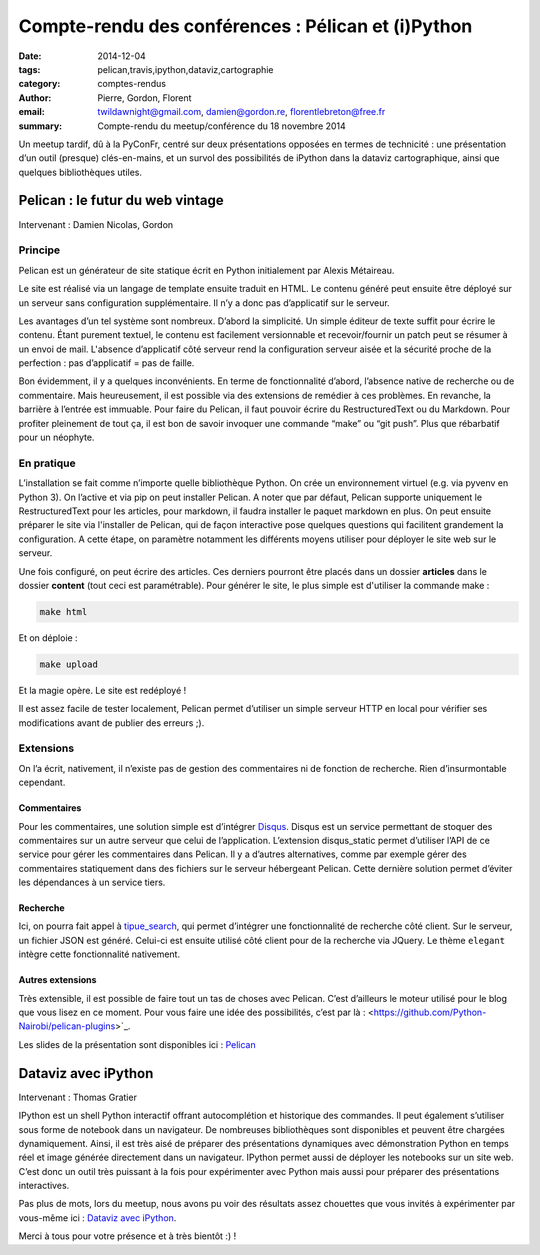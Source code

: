 Compte-rendu des conférences : Pélican et (i)Python
####################################################

:date: 2014-12-04
:tags: pelican,travis,ipython,dataviz,cartographie
:category: comptes-rendus
:author: Pierre, Gordon, Florent
:email: twildawnight@gmail.com, damien@gordon.re, florentlebreton@free.fr
:summary: Compte-rendu du meetup/conférence du 18 novembre 2014

Un meetup tardif, dû à la PyConFr, centré sur deux présentations opposées en
termes de technicité : une présentation d’un outil (presque) clés-en-mains, et
un survol des possibilités de iPython dans la dataviz cartographique, ainsi que
quelques bibliothèques utiles.

==============================================================================
Pelican : le futur du web vintage
==============================================================================

Intervenant : Damien Nicolas, Gordon

Principe
--------
Pelican est un générateur de site statique écrit en Python initialement par Alexis Métaireau.

Le site est réalisé via un langage de template ensuite traduit en HTML. Le contenu généré peut ensuite être déployé sur un serveur sans configuration supplémentaire. Il n’y a donc pas d’applicatif sur le serveur.

Les avantages d’un tel système sont nombreux. D’abord la simplicité. Un simple éditeur de texte suffit pour écrire le contenu. Étant purement textuel, le contenu est facilement versionnable et recevoir/fournir un patch peut se résumer à un envoi de mail. L'absence d’applicatif côté serveur rend la configuration serveur aisée et la sécurité proche de la perfection : pas d’applicatif = pas de faille.

Bon évidemment, il y a quelques inconvénients. En terme de fonctionnalité d’abord, l’absence native de recherche ou de commentaire. Mais heureusement, il est possible via des extensions de remédier à ces problèmes.
En revanche, la barrière à l’entrée est immuable. Pour faire du Pelican, il faut pouvoir écrire du RestructuredText ou du Markdown. Pour profiter pleinement de tout ça, il est bon de savoir invoquer une commande “make” ou “git push”. Plus que rébarbatif pour un néophyte.

En pratique
-----------
L’installation se fait comme n’importe quelle bibliothèque Python. On crée un environnement virtuel (e.g. via pyvenv en Python 3). On l’active et via pip on peut installer Pelican. A noter que par défaut, Pelican supporte uniquement le RestructuredText pour les articles, pour markdown, il faudra installer le paquet markdown en plus.
On peut ensuite préparer le site via l'installer de Pelican, qui de façon interactive pose quelques questions qui facilitent grandement la configuration. A cette étape, on paramètre notamment les différents moyens utiliser pour déployer le site web sur le serveur.

Une fois configuré, on peut écrire des articles. Ces derniers pourront être placés dans un dossier **articles** dans le dossier **content** (tout ceci est paramétrable). Pour générer le site, le plus simple est d'utiliser la commande make :

.. code::

    make html

Et on déploie :

.. code::

    make upload

Et la magie opère. Le site est redéployé !

Il est assez facile de tester localement, Pelican permet d’utiliser un simple serveur HTTP en local pour vérifier ses modifications avant de publier des erreurs ;).

Extensions
----------

On l’a écrit, nativement, il n’existe pas de gestion des commentaires 
ni de fonction de recherche. Rien d’insurmontable cependant.

Commentaires
`````````````
Pour les commentaires, une solution simple est d’intégrer `Disqus <https://github.com/Python-Nairobi/pelican-plugins/tree/master/disqus>`_. Disqus est un service permettant de stoquer des commentaires sur un autre serveur que celui de l’application. L’extension disqus_static permet d’utiliser l’API de ce service pour gérer les commentaires dans Pelican. Il y a d’autres alternatives, comme par exemple gérer des commentaires statiquement dans des fichiers sur le serveur hébergeant Pelican. Cette dernière solution permet d’éviter les dépendances à un service tiers.

Recherche
`````````
Ici, on pourra fait appel à `tipue_search <http://www.tipue.com/search/>`_, qui permet d’intégrer une fonctionnalité de recherche côté client. Sur le serveur, un fichier JSON est généré. Celui-ci est ensuite utilisé côté client pour de la recherche via JQuery. Le thème ``elegant`` intègre cette fonctionnalité nativement.

Autres extensions
```````````````````
Très extensible, il est possible de faire tout un tas de choses avec Pelican. C’est d’ailleurs le moteur utilisé pour le blog que vous lisez en ce moment. Pour vous faire une idée des possibilités, c’est par là : <https://github.com/Python-Nairobi/pelican-plugins>`_.

Les slides de la présentation sont disponibles ici : `Pelican </presentations/pelican/pelican-meetup-python.pdf>`_

==============================================================================
Dataviz avec iPython
==============================================================================

Intervenant : Thomas Gratier

IPython est un shell Python interactif offrant autocomplétion et historique des commandes. Il peut également s’utiliser sous forme de notebook dans un navigateur. De nombreuses bibliothèques sont disponibles et peuvent être chargées dynamiquement. Ainsi, il est très aisé de préparer des présentations dynamiques avec démonstration Python en temps réel et image générée directement dans un navigateur. IPython permet aussi de déployer les notebooks sur un site web. C’est donc un outil très puissant à la fois pour expérimenter avec Python mais aussi pour préparer des présentations interactives.

Pas plus de mots, lors du meetup, nous avons pu voir des résultats assez chouettes que vous invités à expérimenter par vous-même ici : `Dataviz avec iPython <http://nantes.afpy.org/presentations/ipython_par_exemple/Ipython_par_l_exemple.html>`_.

Merci à tous pour votre présence et à très bientôt :) !